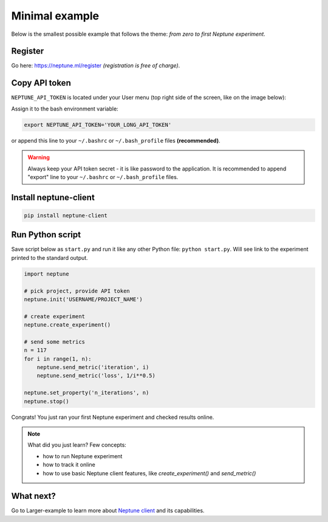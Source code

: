 Minimal example
===============

Below is the smallest possible example that follows the theme: *from zero to first Neptune experiment*.

Register
--------
Go here: https://neptune.ml/register *(registration is free of charge)*.

Copy API token
--------------
``NEPTUNE_API_TOKEN`` is located under your User menu (top right side of the screen, like on the image below):

.. image:: ../_images/token.png
   :target: ../_images/token.png
   :alt: image

Assign it to the bash environment variable:

.. code:: bash

    export NEPTUNE_API_TOKEN='YOUR_LONG_API_TOKEN'

or append this line to your ``~/.bashrc`` or ``~/.bash_profile`` files **(recommended)**.

.. warning:: Always keep your API token secret - it is like password to the application. It is recommended to append "export" line to your ``~/.bashrc`` or ``~/.bash_profile`` files.

Install neptune-client
----------------------

.. code:: bash

    pip install neptune-client

Run Python script
-----------------
Save script below as ``start.py`` and run it like any other Python file: ``python start.py``. Will see link to the experiment printed to the standard output.

.. code:: Python

    import neptune

    # pick project, provide API token
    neptune.init('USERNAME/PROJECT_NAME')

    # create experiment
    neptune.create_experiment()

    # send some metrics
    n = 117
    for i in range(1, n):
        neptune.send_metric('iteration', i)
        neptune.send_metric('loss', 1/i**0.5)

    neptune.set_property('n_iterations', n)
    neptune.stop()

Congrats! You just ran your first Neptune experiment and checked results online.

.. note:: What did you just learn? Few concepts:

    * how to run Neptune experiment
    * how to track it online
    * how to use basic Neptune client features, like *create_experiment()* and *send_metric()*

What next?
----------
Go to Larger-example to learn more about `Neptune client <https://github.com/neptune-ml/neptune-client>`_ and its capabilities.
